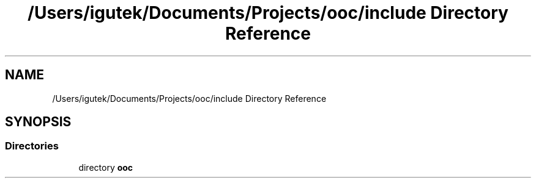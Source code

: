 .TH "/Users/igutek/Documents/Projects/ooc/include Directory Reference" 3 "Sat Sep 28 2019" "Object-Oriented-C" \" -*- nroff -*-
.ad l
.nh
.SH NAME
/Users/igutek/Documents/Projects/ooc/include Directory Reference
.SH SYNOPSIS
.br
.PP
.SS "Directories"

.in +1c
.ti -1c
.RI "directory \fBooc\fP"
.br
.in -1c
